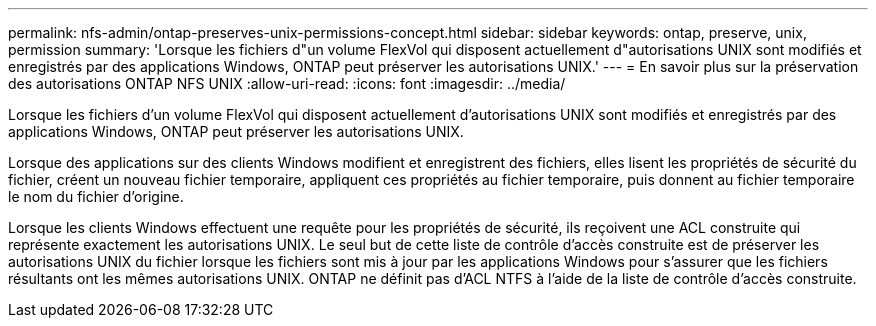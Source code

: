 ---
permalink: nfs-admin/ontap-preserves-unix-permissions-concept.html 
sidebar: sidebar 
keywords: ontap, preserve, unix, permission 
summary: 'Lorsque les fichiers d"un volume FlexVol qui disposent actuellement d"autorisations UNIX sont modifiés et enregistrés par des applications Windows, ONTAP peut préserver les autorisations UNIX.' 
---
= En savoir plus sur la préservation des autorisations ONTAP NFS UNIX
:allow-uri-read: 
:icons: font
:imagesdir: ../media/


[role="lead"]
Lorsque les fichiers d'un volume FlexVol qui disposent actuellement d'autorisations UNIX sont modifiés et enregistrés par des applications Windows, ONTAP peut préserver les autorisations UNIX.

Lorsque des applications sur des clients Windows modifient et enregistrent des fichiers, elles lisent les propriétés de sécurité du fichier, créent un nouveau fichier temporaire, appliquent ces propriétés au fichier temporaire, puis donnent au fichier temporaire le nom du fichier d'origine.

Lorsque les clients Windows effectuent une requête pour les propriétés de sécurité, ils reçoivent une ACL construite qui représente exactement les autorisations UNIX. Le seul but de cette liste de contrôle d'accès construite est de préserver les autorisations UNIX du fichier lorsque les fichiers sont mis à jour par les applications Windows pour s'assurer que les fichiers résultants ont les mêmes autorisations UNIX. ONTAP ne définit pas d'ACL NTFS à l'aide de la liste de contrôle d'accès construite.
